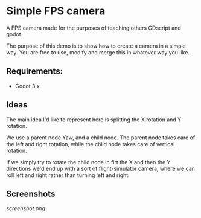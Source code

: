 * Simple FPS camera

A FPS camera made for the purposes of teaching others GDscript and godot.

The purpose of this demo is to show how to create a camera in a simple way.
You are free to use, modify and merge this in whatever way you like.

** Requirements:
- Godot 3.x
  
** Ideas
The main idea I'd like to represent here is splitting the X rotation and Y rotation.

We use a parent node Yaw, and a child node. The parent node takes care of the left and 
right rotation, while the child node takes care of vertical rotation.

If we simply try to rotate the child node in firt the X and then the Y directions
we'd end up with a sort of flight-simulator camera, where we can roll left and right rather
than turning left and right.

** Screenshots

[[screenshot.png]]

